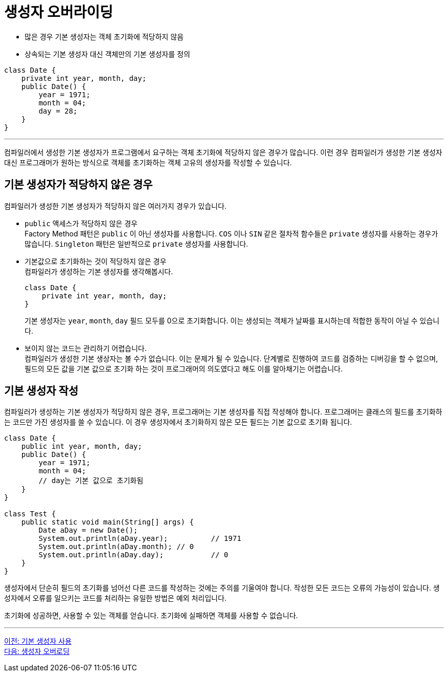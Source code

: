 = 생성자 오버라이딩

* 많은 경우 기본 생성자는 객체 초기화에 적당하지 않음
* 상속되는 기본 생성자 대신 객체만의 기본 생성자를 정의

[source, java]
--
class Date {
    private int year, month, day;
    public Date() {
        year = 1971;
        month = 04;
        day = 28;
    }
}
--

---

컴파일러에서 생성한 기본 생성자가 프로그램에서 요구하는 객체 초기화에 적당하지 않은 경우가 많습니다. 이런 경우 컴파일러가 생성한 기본 생성자 대신 프로그래머가 원하는 방식으로 객체를 초기화하는 객체 고유의 생성자를 작성할 수 있습니다.

== 기본 생성자가 적당하지 않은 경우

컴파일러가 생성한 기본 생성자가 적당하지 않은 여러가지 경우가 있습니다.

* `public` 액세스가 적당하지 않은 경우 +
Factory Method 패턴은 `public` 이 아닌 생성자를 사용합니다. `COS` 이나 `SIN` 같은 절차적 함수들은 `private` 생성자를 사용하는 경우가 많습니다.
`Singleton` 패턴은 일반적으로 `private` 생성자를 사용합니다.
* 기본값으로 초기화하는 것이 적당하지 않은 경우 +
컴파일러가 생성하는 기본 생성자를 생각해봅시다.
+
[source, java]
----
class Date {
    private int year, month, day;
}
----
+
기본 생성자는 `year`, `month`, `day` 필드 모두를 0으로 초기화합니다. 이는 생성되는 객체가 날짜를 표시하는데 적합한 동작이 아닐 수 있습니다.

* 보이지 않는 코드는 관리하기 어렵습니다. +
컴파일러가 생성한 기본 생상자는 볼 수가 없습니다. 이는 문제가 될 수 있습니다. 단계별로 진행하여 코드를 검증하는 디버깅을 할 수 없으며, 필드의 모든 값을 기본 값으로 초기화 하는 것이 프로그래머의 의도였다고 해도 이를 알아채기는 어렵습니다.

== 기본 생성자 작성

컴파일러가 생성하는 기본 생성자가 적당하지 않은 경우, 프로그래머는 기본 생성자를 직접 작성해야 합니다. 프로그래머는 클래스의 필드를 초기화하는 코드만 가진 생성자를 쓸 수 있습니다. 이 경우 생성자에서 초기화하지 않은 모든 필드는 기본 값으로 초기화 됩니다.

[source, java]
----
class Date {
    public int year, month, day;
    public Date() {
        year = 1971;
        month = 04;
        // day는 기본 값으로 초기화됨
    }
}

class Test {
    public static void main(String[] args) {
        Date aDay = new Date();
        System.out.println(aDay.year);		// 1971
        System.out.println(aDay.month);	// 0
        System.out.println(aDay.day);		// 0
    }
}
----

생성자에서 단순히 필드의 초기화를 넘어선 다른 코드를 작성하는 것에는 주의를 기울여야 합니다. 작성한 모든 코드는 오류의 가능성이 있습니다. 생성자에서 오류를 일으키는 코드를 처리하는 유일한 방법은 예외 처리입니다.

초기화에 성공하면, 사용할 수 있는 객체를 얻습니다. 초기화에 실패하면 객체를 사용할 수 없습니다.

---

link:./04_using_default_constructor.adoc[이전: 기본 생성자 사용] +
link:./06_constructor_overloadng.adoc[다음: 생성자 오버로딩]